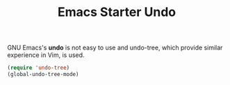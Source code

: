 #+TITLE: Emacs Starter Undo
#+OPTIONS: toc:2 num:nil ^:nil

GNU Emacs's *undo* is not easy to use and undo-tree, which provide similar
experience in Vim, is used.
#+BEGIN_SRC emacs-lisp
(require 'undo-tree)
(global-undo-tree-mode)
#+END_SRC
